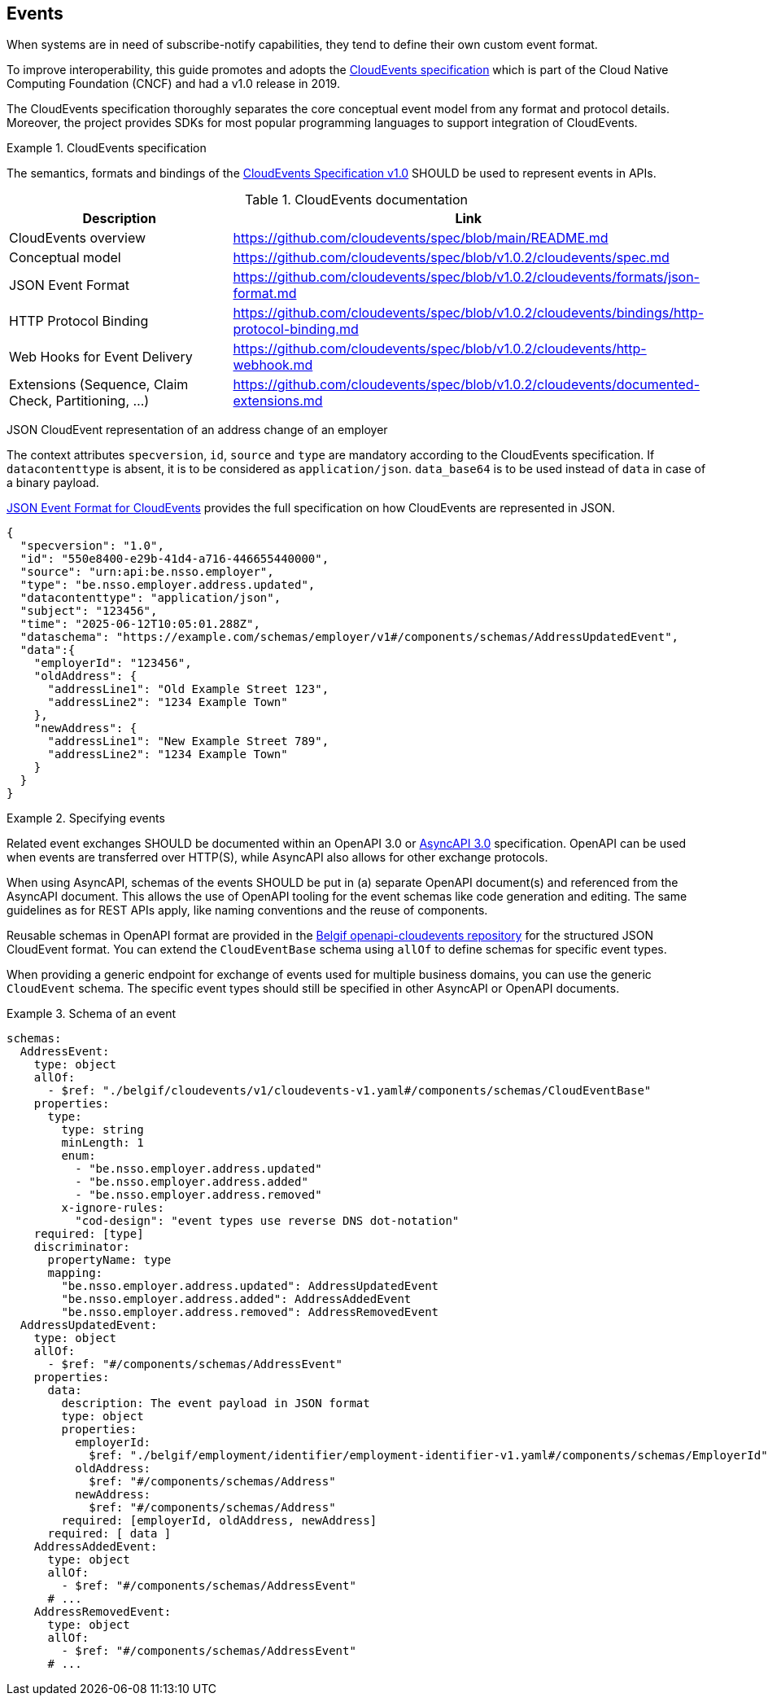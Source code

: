 [[events]]
== Events

When systems are in need of subscribe-notify capabilities, they tend to define their own custom event format.

To improve interoperability, this guide promotes and adopts the https://cloudevents.io/[CloudEvents specification] which is part of the Cloud Native Computing Foundation (CNCF) and had a v1.0 release in 2019.

The CloudEvents specification thoroughly separates the core conceptual event model from any format and protocol details.
Moreover, the project provides SDKs for most popular programming languages to support integration of CloudEvents.

.CloudEvents specification
[rule, event-cespec]
====
The semantics, formats and bindings of the https://github.com/cloudevents/spec[CloudEvents Specification v1.0] SHOULD be used to represent events in APIs.
====

.CloudEvents documentation
[options="header"]
|===
| Description | Link
| CloudEvents overview | https://github.com/cloudevents/spec/blob/main/README.md
| Conceptual model | https://github.com/cloudevents/spec/blob/v1.0.2/cloudevents/spec.md
| JSON Event Format | https://github.com/cloudevents/spec/blob/v1.0.2/cloudevents/formats/json-format.md
| HTTP Protocol Binding | https://github.com/cloudevents/spec/blob/v1.0.2/cloudevents/bindings/http-protocol-binding.md
| Web Hooks for Event Delivery | https://github.com/cloudevents/spec/blob/v1.0.2/cloudevents/http-webhook.md
| Extensions (Sequence, Claim Check, Partitioning, ...) | https://github.com/cloudevents/spec/blob/v1.0.2/cloudevents/documented-extensions.md
|===

JSON CloudEvent representation of an address change of an employer
====
The context attributes `specversion`, `id`, `source` and `type` are mandatory according to the CloudEvents specification. If `datacontenttype` is absent, it is to be considered as `application/json`.
`data_base64` is to be used instead of `data` in case of a binary payload.

https://github.com/cloudevents/spec/blob/main/cloudevents/formats/json-format.md[JSON Event Format for CloudEvents] provides the full specification on how CloudEvents are represented in JSON.

[source,json]
----
{
  "specversion": "1.0",
  "id": "550e8400-e29b-41d4-a716-446655440000",
  "source": "urn:api:be.nsso.employer",
  "type": "be.nsso.employer.address.updated",
  "datacontenttype": "application/json",
  "subject": "123456",
  "time": "2025-06-12T10:05:01.288Z",
  "dataschema": "https://example.com/schemas/employer/v1#/components/schemas/AddressUpdatedEvent",
  "data":{
    "employerId": "123456",
    "oldAddress": {
      "addressLine1": "Old Example Street 123",
      "addressLine2": "1234 Example Town"
    },
    "newAddress": {
      "addressLine1": "New Example Street 789",
      "addressLine2": "1234 Example Town"
    }
  }
}
----
====


.Specifying events
[rule, event-contract]
====
Related event exchanges SHOULD be documented within an OpenAPI 3.0 or https://www.asyncapi.com/docs/reference/specification/v3.0.0[AsyncAPI 3.0] specification.
OpenAPI can be used when events are transferred over HTTP(S), while AsyncAPI also allows for other exchange protocols.

When using AsyncAPI, schemas of the events SHOULD be put in (a) separate OpenAPI document(s) and referenced from the AsyncAPI document. This allows the use of OpenAPI tooling for the event schemas like code generation and editing.
The same guidelines as for REST APIs apply, like naming conventions and the reuse of components.

Reusable schemas in OpenAPI format are provided in the https://github.com/belgif/openapi-cloudevents/blob/main/src/main/openapi/cloudevents/v1/cloudevents-v1.yaml[Belgif openapi-cloudevents repository] for the structured JSON CloudEvent format.
You can extend the `CloudEventBase` schema using `allOf` to define schemas for specific event types.

When providing a generic endpoint for exchange of events used for multiple business domains, you can use the generic `CloudEvent` schema. The specific event types should still be specified in other AsyncAPI or OpenAPI documents.
====

.Schema of an event
====
[source,yaml]
----
schemas:
  AddressEvent:
    type: object
    allOf:
      - $ref: "./belgif/cloudevents/v1/cloudevents-v1.yaml#/components/schemas/CloudEventBase"
    properties:
      type:
        type: string
        minLength: 1
        enum:
          - "be.nsso.employer.address.updated"
          - "be.nsso.employer.address.added"
          - "be.nsso.employer.address.removed"
        x-ignore-rules:
          "cod-design": "event types use reverse DNS dot-notation"
    required: [type]
    discriminator:
      propertyName: type
      mapping:
        "be.nsso.employer.address.updated": AddressUpdatedEvent
        "be.nsso.employer.address.added": AddressAddedEvent
        "be.nsso.employer.address.removed": AddressRemovedEvent
  AddressUpdatedEvent:
    type: object
    allOf:
      - $ref: "#/components/schemas/AddressEvent"
    properties:
      data:
        description: The event payload in JSON format
        type: object
        properties:
          employerId:
            $ref: "./belgif/employment/identifier/employment-identifier-v1.yaml#/components/schemas/EmployerId"
          oldAddress:
            $ref: "#/components/schemas/Address"
          newAddress:
            $ref: "#/components/schemas/Address"
        required: [employerId, oldAddress, newAddress]
      required: [ data ]
    AddressAddedEvent:
      type: object
      allOf:
        - $ref: "#/components/schemas/AddressEvent"
      # ...
    AddressRemovedEvent:
      type: object
      allOf:
        - $ref: "#/components/schemas/AddressEvent"
      # ...
----
====